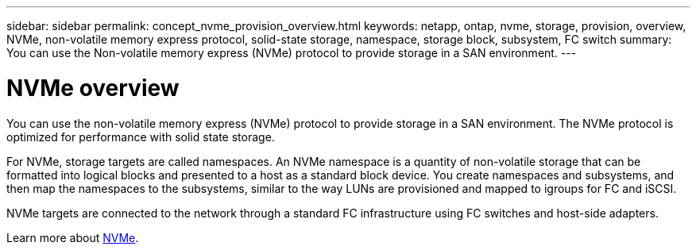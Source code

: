---
sidebar: sidebar
permalink: concept_nvme_provision_overview.html
keywords: netapp, ontap, nvme, storage, provision, overview, NVMe, non-volatile memory express protocol, solid-state storage, namespace, storage block, subsystem, FC switch
summary: You can use the Non-volatile memory express (NVMe) protocol to provide storage in a SAN environment.
---

= NVMe overview
:toc: macro
:toclevels: 1
:hardbreaks:
:nofooter:
:icons: font
:linkattrs:
:imagesdir: ./media/

[.lead]

You can use the non-volatile memory express (NVMe) protocol to provide storage in a SAN environment.  The NVMe protocol is optimized for performance with solid state storage.

For NVMe, storage targets are called namespaces.  An NVMe namespace is a quantity of non-volatile storage that can be formatted into logical blocks and presented to a host as a standard block device.  You create namespaces and subsystems, and then map the namespaces to the subsystems, similar to the way LUNs are provisioned and mapped to igroups for FC and iSCSI.

NVMe targets are connected to the network through a standard FC infrastructure using FC switches and host-side adapters.

Learn more about link:https://docs.netapp.com/ontap-9/topic/com.netapp.doc.dot-cm-sanag/home.html[NVMe].
